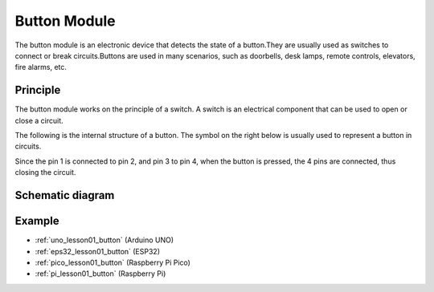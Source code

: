 .. _cpn_button:

Button Module
==========================

.. image:: img/01_button.png
    :width: 300
    :align: center

.. raw:: html

   <br/>

.. _btn_intro:

The button module is an electronic device that detects the state of a button.They are usually used as switches to connect or break circuits.Buttons are used in many scenarios, such as doorbells, desk lamps, remote controls, elevators, fire alarms, etc.

Principle
---------------------------
The button module works on the principle of a switch. A switch is an electrical component that can be used to open or close a circuit. 

The following is the internal structure of a button. The symbol on the right below is usually used to represent a button in circuits.

.. image:: img/01_button_2.png
    :width: 400
    :align: center

Since the pin 1 is connected to pin 2, and pin 3 to pin 4, when the button is pressed, the 4 pins are connected, thus closing the circuit.

.. image:: img/01_button_3.png
    :width: 700
    :align: center

.. _cpn_button_sch:

Schematic diagram
---------------------------

.. image:: img/01_button_module_schematic.png
    :width: 80%
    :align: center

.. raw:: html

   <br/>


Example
---------------------------
* :ref:`uno_lesson01_button` (Arduino UNO)
* :ref:`eps32_lesson01_button` (ESP32)
* :ref:`pico_lesson01_button` (Raspberry Pi Pico)
* :ref:`pi_lesson01_button` (Raspberry Pi)
